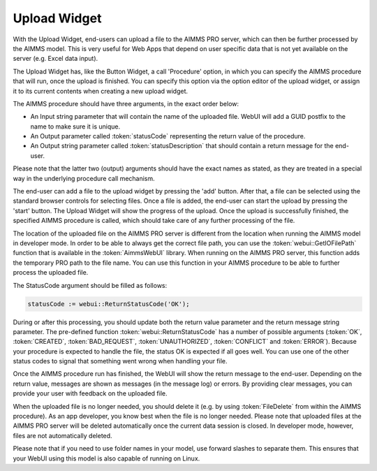 Upload Widget
-------------

With the Upload Widget, end-users can upload a file to the AIMMS PRO server, which can then be further processed by the AIMMS model. This is very useful for Web Apps that depend on user specific data that is not yet available on the server (e.g. Excel data input). 

.. image:: images/uploadwidget.png
    :align: center


The Upload Widget has, like the Button Widget, a call 'Procedure' option, in which you can specify the AIMMS procedure that will run, once the upload is finished. You can specify this option via the option editor of the upload widget, or assign it to its current contents when creating a new upload widget.

The AIMMS procedure should have three arguments, in the exact order below:


* An Input string parameter that will contain the name of the uploaded file. WebUI will add a GUID postfix to the name to make sure it is unique.
* An Output parameter called :token:`statusCode` representing the return value of the procedure.
* An Output string parameter called :token:`statusDescription` that should contain a return message for the end-user.

Please note that the latter two (output) arguments should have the exact names as stated, as they are treated in a special way in the underlying procedure call mechanism.

The end-user can add a file to the upload widget by pressing the 'add' button. After that, a file can be selected using the standard browser controls for selecting files. Once a file is added, the end-user can start the upload by pressing the 'start' button. The Upload Widget will show the progress of the upload. Once the upload is successfully finished, the specified AIMMS procedure is called, which should take care of any further processing of the file.

The location of the uploaded file on the AIMMS PRO server is different from the location when running the AIMMS model in developer mode. In order to be able to always get the correct file path, you can use the :token:`webui::GetIOFilePath` function that is available in the :token:`AimmsWebUI` library. When running on the AIMMS PRO server, this function adds the temporary PRO path to the file name. You can use this function in your AIMMS procedure to be able to further process the uploaded file. 

The StatusCode argument should be filled as follows:

.. code::

    statusCode := webui::ReturnStatusCode('OK');

During or after this processing, you should update both the return value parameter and the return message string parameter. The pre-defined function :token:`webui::ReturnStatusCode` has a number of possible arguments (:token:`OK`, :token:`CREATED`, :token:`BAD_REQUEST`, :token:`UNAUTHORIZED`, :token:`CONFLICT` and :token:`ERROR`). Because your procedure is expected to handle the file, the status OK is expected if all goes well. You can use one of the other status codes to signal that something went wrong when handling your file.

Once the AIMMS procedure run has finished, the WebUI will show the return message to the end-user. Depending on the return value, messages are shown as messages (in the message log) or errors. By providing clear messages, you can provide your user with feedback on the uploaded file.

When the uploaded file is no longer needed, you should delete it (e.g. by using :token:`FileDelete` from within the AIMMS procedure). As an app developer, you know best when the file is no longer needed. Please note that uploaded files at the AIMMS PRO server will be deleted automatically once the current data session is closed. In developer mode, however, files are not automatically deleted.

Please note that if you need to use folder names in your model, use forward slashes to separate them. This ensures that your WebUI using this model is also capable of running on Linux.